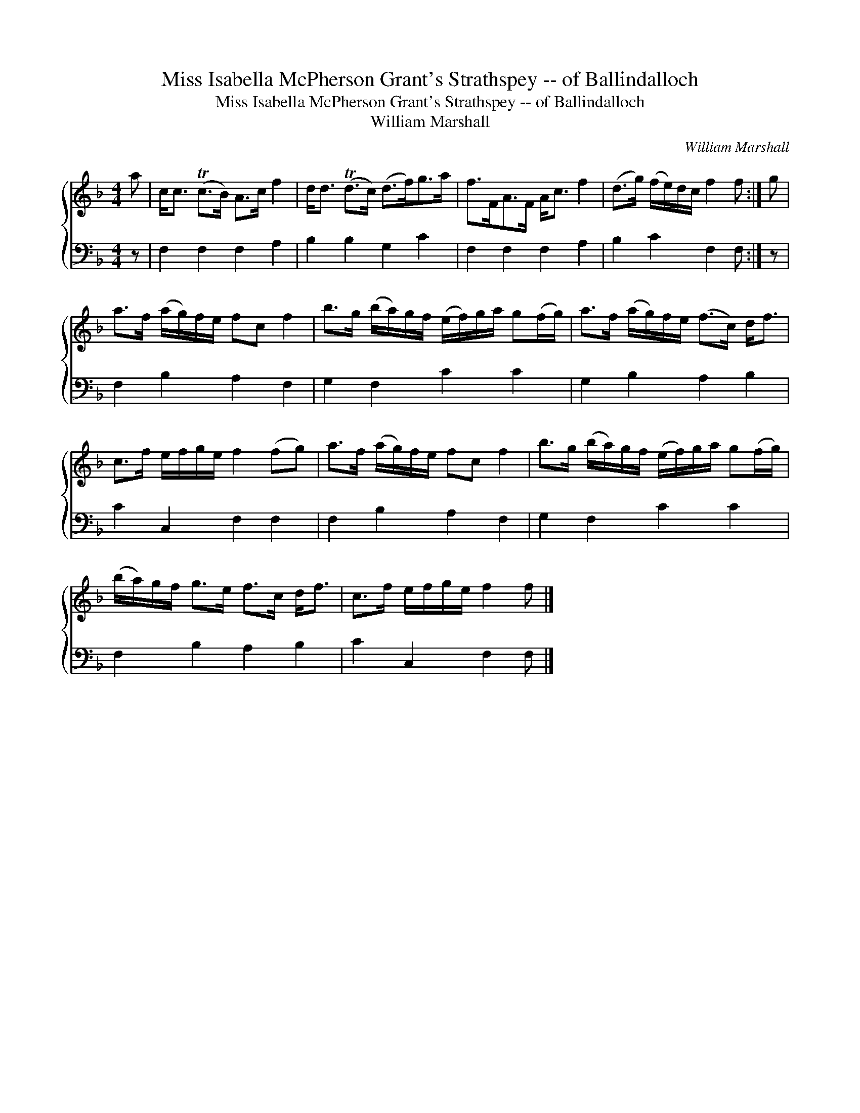 X:1
T:Miss Isabella McPherson Grant's Strathspey -- of Ballindalloch
T:Miss Isabella McPherson Grant's Strathspey -- of Ballindalloch
T:William Marshall
C:William Marshall
%%score { 1 2 }
L:1/8
M:4/4
K:F
V:1 treble 
V:2 bass 
V:1
 a | c<c (Tc>B) A>c f2 | d<d (Td>c) (d>f)g>a | f>FA>F A<c f2 | (d>g) (f/e/)d/c/ f2 f :| g | %6
 a>f (a/g/)f/e/ fc f2 | b>g (b/a/)g/f/ (e/f/)g/a/ g(f/g/) | a>f (a/g/)f/e/ (f>c) d<f | %9
 c>f e/f/g/e/ f2 (fg) | a>f (a/g/)f/e/ fc f2 | b>g (b/a/)g/f/ (e/f/)g/a/ g(f/g/) | %12
 (b/a/)g/f/ g>e f>c d<f | c>f e/f/g/e/ f2 f |] %14
V:2
 z | F,2 F,2 F,2 A,2 | B,2 B,2 G,2 C2 | F,2 F,2 F,2 A,2 | B,2 C2 F,2 F, :| z | F,2 B,2 A,2 F,2 | %7
 G,2 F,2 C2 C2 | G,2 B,2 A,2 B,2 | C2 C,2 F,2 F,2 | F,2 B,2 A,2 F,2 | G,2 F,2 C2 C2 | %12
 F,2 B,2 A,2 B,2 | C2 C,2 F,2 F, |] %14

